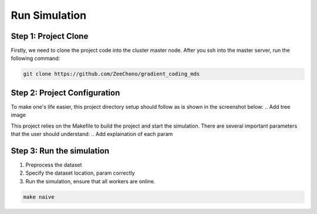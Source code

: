 Run Simulation
==============


Step 1: Project Clone
---------------------

Firstly, we need to clone the project code into the cluster master node. After you ssh into the master server, run the following command:

.. code-block:: 

    git clone https://github.com/ZeeChono/gradient_coding_mds


Step 2: Project Configuration
-----------------------------

To make one's life easier, this project directory setup should follow as is shown in the screenshot below:
.. Add tree image

.. image:: assets/8_network_setting1.png
      :alt: Inbound rule setting1
      :width: 600px
      :height: 300px
      :align: center   


This project relies on the Makefile to build the project and start the simulation. There are several important parameters that the user 
should understand:
.. Add explaination of each param


Step 3: Run the simulation
--------------------------

1. Preprocess the dataset
2. Specify the dataset location, param correctly
3. Run the simulation, ensure that all workers are online.


.. code-block:: 

    make naive